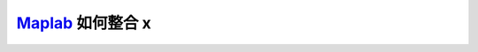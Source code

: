 .. _slam_maplab:

`Maplab <https://github.com/ethz-asl/maplab>`_ 如何整合 x
=========================================================
